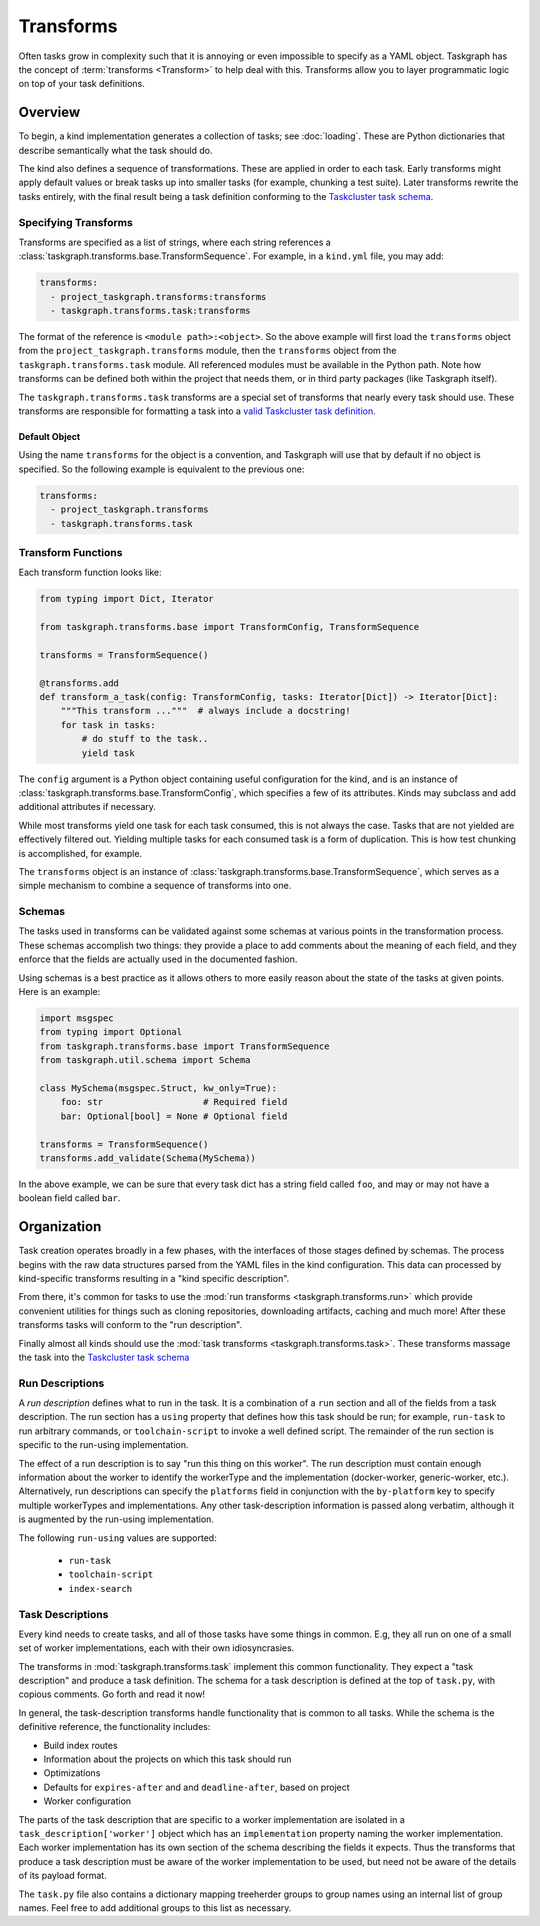 Transforms
==========

Often tasks grow in complexity such that it is annoying or even impossible to
specify as a YAML object. Taskgraph has the concept of :term:`transforms
<Transform>` to help deal with this. Transforms allow you to layer programmatic
logic on top of your task definitions.

Overview
--------

To begin, a kind implementation generates a collection of tasks; see
:doc:`loading`. These are Python dictionaries that describe semantically
what the task should do.

The kind also defines a sequence of transformations. These are applied in order
to each task. Early transforms might apply default values or break tasks up
into smaller tasks (for example, chunking a test suite). Later transforms
rewrite the tasks entirely, with the final result being a task definition conforming
to the `Taskcluster task schema`_.

Specifying Transforms
.....................

Transforms are specified as a list of strings, where each string references a
:class:`taskgraph.transforms.base.TransformSequence`. For example, in a ``kind.yml``
file, you may add:

.. code-block:: yaml

   transforms:
     - project_taskgraph.transforms:transforms
     - taskgraph.transforms.task:transforms

The format of the reference is ``<module path>:<object>``. So the above example
will first load the ``transforms`` object from the
``project_taskgraph.transforms`` module, then the ``transforms`` object from
the ``taskgraph.transforms.task`` module. All referenced modules must be
available in the Python path. Note how transforms can be defined both within
the project that needs them, or in third party packages (like Taskgraph itself).

The ``taskgraph.transforms.task`` transforms are a special set of transforms that
nearly every task should use. These transforms are responsible for formatting a task
into a `valid Taskcluster task definition`_.

.. _valid Taskcluster task definition: https://docs.taskcluster.net/docs/reference/platform/queue/task-schema

Default Object
``````````````

Using the name ``transforms`` for the object is a convention, and Taskgraph will
use that by default if no object is specified. So the following example is equivalent
to the previous one:

.. code-block:: yaml

   transforms:
     - project_taskgraph.transforms
     - taskgraph.transforms.task

Transform Functions
...................

Each transform function looks like:

.. code-block:: python

    from typing import Dict, Iterator

    from taskgraph.transforms.base import TransformConfig, TransformSequence

    transforms = TransformSequence()

    @transforms.add
    def transform_a_task(config: TransformConfig, tasks: Iterator[Dict]) -> Iterator[Dict]:
        """This transform ..."""  # always include a docstring!
        for task in tasks:
            # do stuff to the task..
            yield task

The ``config`` argument is a Python object containing useful configuration for
the kind, and is an instance of
:class:`taskgraph.transforms.base.TransformConfig`, which specifies a few of
its attributes. Kinds may subclass and add additional attributes if necessary.

While most transforms yield one task for each task consumed, this is not always
the case. Tasks that are not yielded are effectively filtered out. Yielding
multiple tasks for each consumed task is a form of duplication. This is how
test chunking is accomplished, for example.

The ``transforms`` object is an instance of
:class:`taskgraph.transforms.base.TransformSequence`, which serves as a simple
mechanism to combine a sequence of transforms into one.

Schemas
.......

The tasks used in transforms can be validated against some schemas at
various points in the transformation process. These schemas accomplish two
things: they provide a place to add comments about the meaning of each field,
and they enforce that the fields are actually used in the documented fashion.

Using schemas is a best practice as it allows others to more easily reason
about the state of the tasks at given points. Here is an example:

.. code-block:: python

   import msgspec
   from typing import Optional
   from taskgraph.transforms.base import TransformSequence
   from taskgraph.util.schema import Schema

   class MySchema(msgspec.Struct, kw_only=True):
       foo: str                   # Required field
       bar: Optional[bool] = None # Optional field

   transforms = TransformSequence()
   transforms.add_validate(Schema(MySchema))

In the above example, we can be sure that every task dict has a string field
called ``foo``, and may or may not have a boolean field called ``bar``.

Organization
-------------

Task creation operates broadly in a few phases, with the interfaces of those
stages defined by schemas. The process begins with the raw data structures
parsed from the YAML files in the kind configuration. This data can processed
by kind-specific transforms resulting in a "kind specific description".

From there, it's common for tasks to use the :mod:`run transforms
<taskgraph.transforms.run>` which provide convenient utilities for things such
as cloning repositories, downloading artifacts, caching and much more! After
these transforms tasks will conform to the "run description".

Finally almost all kinds should use the :mod:`task transforms
<taskgraph.transforms.task>`. These transforms massage the task into the
`Taskcluster task schema`_

Run Descriptions
................

A *run description* defines what to run in the task. It is a combination of a
``run`` section and all of the fields from a task description. The run section
has a ``using`` property that defines how this task should be run; for example,
``run-task`` to run arbitrary commands, or ``toolchain-script`` to invoke a
well defined script. The remainder of the run section is specific to the
run-using implementation.

The effect of a run description is to say "run this thing on this worker". The
run description must contain enough information about the worker to identify
the workerType and the implementation (docker-worker, generic-worker, etc.).
Alternatively, run descriptions can specify the ``platforms`` field in
conjunction with the ``by-platform`` key to specify multiple workerTypes and
implementations. Any other task-description information is passed along
verbatim, although it is augmented by the run-using implementation.

The following ``run-using`` values are supported:

  * ``run-task``
  * ``toolchain-script``
  * ``index-search``


Task Descriptions
.................

Every kind needs to create tasks, and all of those tasks have some things in
common. E.g, they all run on one of a small set of worker implementations, each
with their own idiosyncrasies.

The transforms in :mod:`taskgraph.transforms.task` implement this common
functionality. They expect a "task description" and produce a task
definition.  The schema for a task description is defined at the top of
``task.py``, with copious comments. Go forth and read it now!

In general, the task-description transforms handle functionality that is common
to all tasks. While the schema is the definitive reference, the
functionality includes:

* Build index routes
* Information about the projects on which this task should run
* Optimizations
* Defaults for ``expires-after`` and and ``deadline-after``, based on project
* Worker configuration

The parts of the task description that are specific to a worker implementation
are isolated in a ``task_description['worker']`` object which has an
``implementation`` property naming the worker implementation.  Each worker
implementation has its own section of the schema describing the fields it
expects. Thus the transforms that produce a task description must be aware of
the worker implementation to be used, but need not be aware of the details of
its payload format.

The ``task.py`` file also contains a dictionary mapping treeherder groups to
group names using an internal list of group names.  Feel free to add additional
groups to this list as necessary.

.. _Taskcluster task schema: https://docs.taskcluster.net/docs/reference/platform/queue/task-schema
